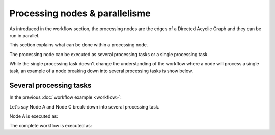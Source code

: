 Processing nodes & parallelisme
===============================

As introduced in the workflow section, the processing nodes are the edges of a Directed Acyclic Graph and they can be run in parallel.

This section explains what can be done within a processing node.

The processing node can be executed as several processing tasks or a single processing task.

While the single processing task doesn't change the understanding of the workflow where a node will process a single task, an example of a node breaking down into several processing tasks is show below.

Several processing tasks
************************

In the previous :doc:`workflow example <workflow>`: 

.. uml::

   !define DIAG_NAME Workflow example

   !include includes/skins.iuml

   skinparam backgroundColor #FFFFFF
   skinparam componentStyle uml2

  start

  :Node A;

  fork
    :Node B;
  fork again
    :Node C;
  end fork
    :Node D;

  stop

Let's say Node A and Node C break-down into several processing task.

Node A is executed as:

.. uml::

  !define DIAG_NAME Node A breakdown

  !include includes/skins.iuml

  skinparam backgroundColor #FFFFFF
  skinparam componentStyle uml2
   
  fork
    :Task A.1;
  fork again
    :Task A.2;
  fork again
    :...;
  fork again
    :Task A.n;
  end fork

The complete workflow is executed as:

.. uml::

  !define DIAG_NAME Workflow example

  !include includes/skins.iuml

  skinparam backgroundColor #FFFFFF
  skinparam componentStyle uml2

  start

  fork
    :Task A.1;
  fork again
    :Task A.2;
  fork again
    :...;
  fork again
    :Task A.n;
  end fork

  fork
    :Task B;
  fork again
    fork
      :Task C.1;
    fork again
      :Task C.2;
    fork again
      :...;
    fork again
      :Task C.n;
    end fork
  end fork
    :Task D;

  stop
    
